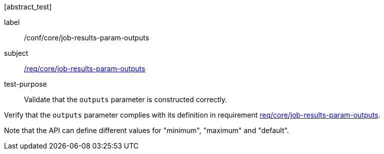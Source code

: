 [[ats_core_job-results-param-outputs]][abstract_test]
====
[%metadata]
label:: /conf/core/job-results-param-outputs
subject:: <<req_core_job-results-param-outputs,/req/core/job-results-param-outputs>>
test-purpose:: Validate that the `outputs` parameter is constructed correctly.

[.component,class=test method]
=====
[.component,class=step]
--
Verify that the `outputs` parameter complies with its definition in requirement <<req_core_job-results-param-outputs,req/core/job-results-param-outputs>>.
--

Note that the API can define different values for "minimum", "maximum" and "default".
=====
